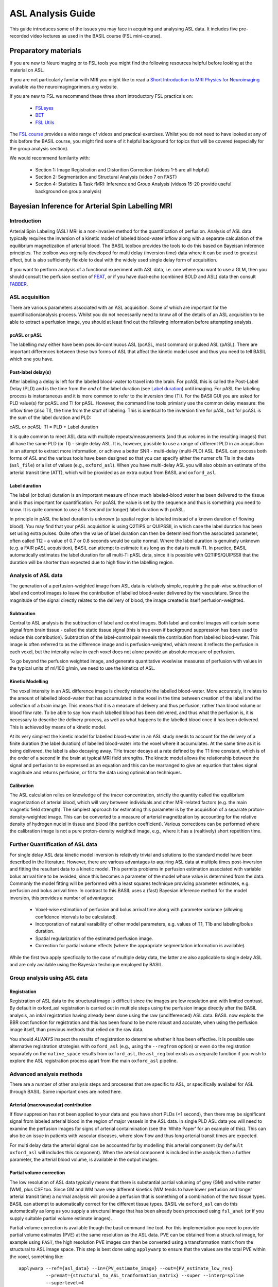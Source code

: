=============================
ASL Analysis Guide
=============================

.. image:: images/basil_perfusion.jpg
   :scale: 100 %
   :alt: BASIL perfusion image
   :align: right

This guide introduces some of the issues you may face in acquiring and
analysing ASL data. It includes five pre-recorded video lectures as used
in the BASIL course (FSL mini-course).

Preparatory materials
=====================

If you are new to Neuroimaging or to FSL tools you might find the
following resources helpful before looking at the material on ASL.

If you are not particularly familar with MRI you might like to
read a `Short Introduction to MRI Physics for Neuroimaging 
<http://www.neuroimagingprimers.org/online-appendices/>`_ 
available via the neuroimagingprimers.org website.

If you are new to FSL we recommend these three short introductory FSL 
practicals on:

  - `FSLeyes <https://www.youtube.com/watch?v=80d9FoqvuGo&list=PLvgasosJnUVku_GE64BfFuftEvh3Y8lHC&index=1>`_
  - `BET <https://www.youtube.com/watch?v=CcjBoqpgACc&index=1&list=PLvgasosJnUVku_GE64BfFuftEvh3Y8lHC>`_
  - `FSL Utils <https://www.youtube.com/watch?v=7Ud6uBuxqXY&list=PLvgasosJnUVku_GE64BfFuftEvh3Y8lHC&index=2>`_

The `FSL course <http://fsl.fmrib.ox.ac.uk/fslcourse/online_materials.html>`_
provides a wide range of videos and practical
exercises. Whilst you do not need to have looked at any of this before
the BASIL course, you might find some of it helpful background for
topics that will be covered (especially for the group analysis
section).

We would recommend familarity with:

 - Section 1: Image Registration and Distorition Correction (videos 1-5
   are all helpful)
 - Section 2: Segmentation and Structural Analysis (video 7 on FAST)
 - Section 4: Statistics & Task fMRI: Inference and Group Analysis (videos
   15-20 provide useful background on group analysis)

Bayesian Inference for Arterial Spin Labelling MRI
==================================================

Introduction
------------

.. raw:: html

    <div style="position: relative; height: 0; overflow: hidden; max-width: 100%; height: auto;">
      <iframe src="https://youtube.com/embed/grSeSiZZ8hE" frameborder="0" width="560" height="315"   allow="accelerometer; autoplay; clipboard-write; encrypted-media; gyroscope; picture-in-picture" allowfullscreen></iframe>
    </div>

Arterial Spin Labeling (ASL) MRI is a non-invasive method for the quantification 
of perfusion. Analysis of ASL data typically requires the inversion of a kinetic 
model of labeled blood-water inflow along with a separate calculation of the equilibrium 
magnetization of arterial blood. The BASIL toolbox provides the tools to do this 
based on Bayeisan inference principles. The toolbox was orginally developed for 
multi delay (inversion time) data where it can be used to greatest effect, but 
is also sufficiently fleixble to deal with the widely used single delay form 
of acquisition.

If you want to 
perform analysis of a functional experiment with ASL data, i.e. one where 
you want to use a GLM, then you should consult the perfusion section of 
`FEAT <https://fsl.fmrib.ox.ac.uk/fsl/fslwiki/FEAT/UserGuide>`_, 
or if you have dual-echo (combined BOLD and ASL) data then consult 
`FABBER <https://fsl.fmrib.ox.ac.uk/fsl/fslwiki/FABBER>`_.

ASL acquisition
---------------

.. raw:: html

    <div  style="position: relative; height: 0; overflow: hidden; max-width: 100%; height: auto;">
      <iframe width="560" height="315" src="https://youtube.com/embed/PpUq7eX8KZA" frameborder="0" allow="accelerometer; autoplay; clipboard-write; encrypted-media; gyroscope; picture-in-picture" allowfullscreen></iframe>
    </div>

There are various parameters associated with an ASL acquisition. Some of which are 
important for the quantification/analysis process. Whilst you do not necessarily need 
to know all of the details of an ASL acquisition to be able to extract a perfusion 
image, you should at least find out the following information before attempting analysis.

pcASL or pASL
~~~~~~~~~~~~~

The labelling may either have been pseudo-continuous ASL (pcASL, most common) or 
pulsed ASL (pASL). There are important differences between these two forms of ASL 
that affect the kinetic model used and thus you need to tell BASIL which one you have.

Post-label delay(s)
~~~~~~~~~~~~~~~~~~~

After labeling a delay is left for the labeled blood-water to travel into the brain. 
For pcASL this is called the Post-Label Delay (PLD) and is the time from the *end* of 
the label duration (see `Label duration`_) until imaging. For pASL the labeling process 
is instantaneous and it is more common to refer to the inversion time (TI). For the 
BASIl GUI you are asked for PLD value(s) for pcASL and TI for pASL. However, the 
command line tools primiarly use the common delay measure: the inflow time (also TI), 
the time from the *start* of labeling. This is identical to the inversion time for pASL, 
but for pcASL is the sum of the label duration and PLD:

cASL or pcASL: TI = PLD + Label duration

It is quite common to meet ASL data with multiple repeats/measurements (and thus volumes 
in the resulting images) that all have the same PLD (or TI) - single delay ASL. It is, 
however, possible to use a range of different PLD in an acquisition in an attempt to 
extract more information, or achieve a better SNR - multi-delay (multi-PLD) ASL. BASIL 
can process both forms of ASL and the various tools have been designed so that you can 
specify either the numer ofs TIs in the data (``asl_file``) or a list of values (e.g., 
``oxford_asl``). When you have multi-delay ASL you will also obtain an estimate of the 
arterial transit time (ATT), which will be provided as an extra output from BASIL and 
``oxford_asl``.

Label duration
~~~~~~~~~~~~~~

The label (or bolus) duration is an important measure of how much labeled-blood water 
has been delivered to the tissue and is thus important for quantification. For pcASL 
the value is set by the sequence and thus is something you need to know. It is quite 
common to use a 1.8 second (or longer) label duration with pcASL.

In principle in pASL the label duration is unknown (a spatial region is labeled instead 
of a known duration of flowing blood). You may find that your pASL acquisition is using 
Q2TIPS or QUIPSSII, in which case the label duration has been set using extra pulses. 
Quite often the value of label duration can then be determined from the associated 
parameter, often called TI2 - a value of 0.7 or 0.8 seconds would be quite normal. 
Where the label duration is genuinely unknown (e.g. a FAIR pASL acquisition), BASIL can 
attempt to estimate it as long as the data is multi-TI. In practice, BASIL automatically 
estimates the label duration for all multi-TI pASL data, since it is possible with 
Q2TIPS/QUIPSSII that the duration will be shorter than expected due to high flow in the 
labelling region.

Analysis of ASL data
--------------------

.. raw:: html

    <div  style="position: relative; height: 0; overflow: hidden; max-width: 100%; height: auto;">
      <iframe width="560" height="315" src="https://youtube.com/embed/baK7XRmmSOk" frameborder="0" allow="accelerometer; autoplay; clipboard-write; encrypted-media; gyroscope; picture-in-picture" allowfullscreen></iframe>
    </div>

The generation of a perfusion-weighted image from ASL data is relatively simple, 
requiring the pair-wise subtraction of label and control images to leave the 
contribution of labelled blood-water delivered by the vasculature. Since the 
magnitude of the signal directly relates to the delivery of blood, the image created 
is itself perfusion-weighted. 

Subtraction
~~~~~~~~~~~

Central to ASL analysis is the subtraction of label and control images. Both label and 
control images will contain some signal from brain tissue - called the static tissue 
signal (this is true even if background suppression has been used to reduce this 
contribution). Subtraction of the label-control pair reveals the contribution from 
labelled blood-water. This image is often referred to as the difference image and is 
perfusion-weighted, which means it reflects the perfusion in each voxel, but the 
intensity value in each voxel does not alone provide an absolute measure of perfusion.

To go beyond the perfusion weighted image, and generate 
quantitative voxelwise measures of perfusion with values in the typical units of 
ml/100 g/min, we need to use the kinetics of ASL.

Kinetic Modelling
~~~~~~~~~~~~~~~~~

The voxel intensity in an ASL difference image is directly related to the labelled 
blood-water. More accurately, it relates to the amount of labelled blood-water that 
has accumulated in the voxel in the time between creation of the label and the 
collection of a brain image. This means that it is a measure of delivery and thus 
perfusion, rather than blood volume or blood flow rate. To be able to say how much 
labelled blood has been delivered, and thus what the perfusion is, it is necessary 
to describe the delivery process, as well as what happens to the labelled blood once 
it has been delivered. This is achieved by means of a kinetic model.

At its very simplest the kinetic model for labelled blood-water in an ASL study 
needs to account for the delivery of a finite duration (the label duration) of 
labelled blood-water into the voxel where it accumulates. At the same time as it 
is being delivered, the label is also decaying away. THe tracer decays at a rate 
defined by the T1 time constant, which is of the order of a second in the brain at 
typical MRI field strengths. The kinetic model allows the relationship between the 
signal and perfusion to be expressed as an equation and this can be rearranged to 
give an equation that takes signal magnitude and returns perfusion, or fit to the 
data using optimisation techniques.

Calibration
~~~~~~~~~~~

The ASL calculation relies on knowledge of the tracer concentration, strictly the 
quantity called the equilibrium magnetization of arterial blood, which will vary 
between individuals and other MRI-related factors (e.g. the main magnetic field 
strength). The simplest approach for estimating this parameter is by the acquisition 
of a separate proton-density-weighted image. This can be converted to a measure of 
arterial magnetization by accounting for the relative density of hydrogen nuclei 
in tissue and blood (the partition coefficient). Various corrections can be performed 
where the calibration image is not a pure proton-density weighted image, e.g., where 
it has a (realtively) short repetition time.

Further Quantification of ASL data
----------------------------------

.. raw:: html

    <div  style="position: relative; height: 0; overflow: hidden; max-width: 100%; height: auto;">
      <iframe width="560" height="315" src="https://youtube.com/embed/yC46T4kvJKI" frameborder="0" allow="accelerometer; autoplay; clipboard-write; encrypted-media; gyroscope; picture-in-picture" allowfullscreen></iframe>
    </div>

For single delay ASL data kinetic model inversion is relatively trivial and 
solutions to the standard model have been described in the literature. However,
there are various advantages to aquiring ASL data at multiple times 
post-inversion and fitting the resultant data to a kinetic model. This 
permits problems in perfusion estimation associated with variable bolus arrival 
time to be avoided, since this becomes a parameter of the model whose value is 
determined from the data. Commonly the model fitting will be performed with a 
least squares technique providing parameter estimates, e.g. perfusion and bolus 
arrival time. In contrast to this BASIL uses a (fast) Bayesian inference method 
for the model inversion, this provides a number of advantages:

 - Voxel-wise estimation of perfusion and bolus arrival time along with parameter 
   variance (allowing confidence intervals to be calculated).

 - Incorporation of natural varaibility of other model parameters, e.g. values of T1,
   T1b and labeling/bolus duration.

 - Spatial regularization of the estimated perfusion image.

 - Correction for partial volume effects (where the appropriate segmentation 
   information is available).

While the first two apply specfically to the case of multiple delay data, the latter 
are also applicable to single delay ASL and are only available using the Bayesian 
technique employed by BASIL.

Group analysis using ASL data
-----------------------------

.. raw:: html

    <div  style="position: relative; height: 0; overflow: hidden; max-width: 100%; height: auto;">
      <iframe width="560" height="315" src="https://youtube.com/embed/2zVQ7vYe73k" frameborder="0" allow="accelerometer; autoplay; clipboard-write; encrypted-media; gyroscope; picture-in-picture" allowfullscreen></iframe>
    </div>


Registration
~~~~~~~~~~~~

Registration of ASL data to the structural image is difficult since the images are low 
resolution and with limited contrast. By default in oxford_asl registration is carried 
out in multiple steps using the perfusion image directly after the BASIL analysis, an 
intial registration having already been done using the raw (undifferenced) ASL data. BASIL 
now exploits the BBR cost function for registration and this has been found to be more 
robust and accurate, when using the perfusion image itself, than previous methods that 
relied on the raw data.

You should *ALWAYS* inspect the results of registration to determine whether it has 
been effective. It is possible use alternative registration strategies with ``oxford_asl``
(e.g., using the ``--regfrom`` option) or even do the registration separately on the 
``native_space`` results from ``oxford_asl``, the ``asl_reg`` tool exists as a 
separate function if you wish to explore the ASL registration process apart from the main
``oxford_asl`` pipeline.

Advanced analysis methods
-------------------------

.. raw:: html

    <div  style="position: relative; height: 0; overflow: hidden; max-width: 100%; height: auto;">
      <iframe width="560" height="315" src="https://youtube.com/embed/Pp-jRHpGrOQ" frameborder="0" allow="accelerometer; autoplay; clipboard-write; encrypted-media; gyroscope; picture-in-picture" allowfullscreen></iframe>
    </div>

There are a number of other analysis steps and processes that are specific to ASL, or 
specifically availabel for ASL through BASIL. Some important ones are noted here.

Arterial (macrovascular) contribution
~~~~~~~~~~~~~~~~~~~~~~~~~~~~~~~~~~~~~

If flow suppresion has not been applied to your data and you have short PLDs (<1 second),
then there may be significant signal from labeled arterial blood in the region of major 
vessels in the ASL data. In single PLD ASL data you will need to examine the perfusion 
images for signs of arterial contaimination (see the 'White Paper' for an example of this).
This can also be an issue in patients with vascular diseases, where slow flow and thus 
long arterial transit times are expected.

For multi delay data the arterial signal can be accounted for by modelling this arterial 
component (by ``default oxford_asl`` will includes this component). When the arterial 
component is included in the analysis then a further parameter, the arterial blood volume,
is available in the output images.

Partial volume correction
~~~~~~~~~~~~~~~~~~~~~~~~~

The low resolution of ASL data typically means that there is substantial partial voluming
of grey (GM) and white matter (WM), plus CSF too. Since GM and WM have very different 
kinetics (WM tends to have lower perfusion and longer arterial transit time) a normal 
analysis will provide a perfusion that is something of a combination of the two tissue 
types. BASIL can attempt to automatically correct for the different tissue types. BASIL 
via ``oxford_asl`` can do this automatically as long as you supply a structural image 
that has been already been processed using ``fsl_anat`` (or if you supply suitable 
partial volume estimate images).

Partial volume correction is available though the basil command line tool. For this 
implementation you need to provide partial volume estimates (PVE) at the same resolution 
as the ASL data. PVE can be obtained from a structural image, for example using 
``FAST``, the high resolution PVE images can then be converted using a transformation 
matrix from the structural to ASL image space. This step is best done using ``applywarp``
to ensure that the values are the total PVE within the voxel, something like::

    applywarp --ref={asl_data} --in={PV_estimate_image} --out={PV_estimate_low_res} 
              --premat={structural_to_ASL_tranformation_matrix} --super --interp=spline 
              --superlevel=4

Spatial regularization
~~~~~~~~~~~~~~~~~~~~~~

BASIL can apply a spatial regularisation to the estimated perfusion image and this is 
highly *recommended*. This exploits the fact that neighboring voxels are likely to have 
similar perfusion values, i.e. perfusion variation in the brain is relatively smooth. It 
brings the advantages associated with the more common pre-processing step of spatially 
smoothing the data. However, unlike smoothing the data it correctly preserves the 
non-linear kinetics exploited by the perfusion estimation. It is also adaptive, so that 
in regions where the data does not support the use of smoothing the perfusion image will 
not be smoothed.

T1 values
~~~~~~~~~

T1 values are important to the kinetic model inversion and should be chosen based on the
field strength that data was acquired at, consideration might also need to be taken of 
the subject in which analysis is being carried out. BASIL by deafult takes values for 
3T and assumes for the tissue only a grey matter value, unless partial volume correction 
is applied when separate grey and white matter values are specified. By deafult a separate
value for the T1 of bloos is used unless operating in 'white paper' mode, where the blood
T1 value is also used for the tissue.

Commonly it is assumed that T1 values are fixed across the brain in the quantification. 
However, these value are not absolutely certain and may well vary across the brain and 
between individuals. BASIL can take this into account by inferring on T1 values, you 
should still, however, set sensible expected values. NOTE: maps of T1 produced by this 
process are unlikely to be accurate measures of T1 in the brain - ASL data is not 
suitable for this. The purpose of including T1 the inference is primarily to take 
account of their varaibility when estimating the other parameters. An exception to this 
is QUASAR data (in quasil) where a tissue T1 image is estimated from the saturation 
recovery of the control data (and subsequently applied to the kinetic curve fitting).

ASL variants
------------

Hadamard/Time-encoded ASL
~~~~~~~~~~~~~~~~~~~~~~~~~

This is a form of pcASL where the label ling performed via a series of sub-labels with 
shorter duration. Individual volumes in the ASL acquisition will vary whether for given 
periods during the label duration labeling is actually taking palce or not. This is 
normally done accoridng to a specific sceme that means that adter decoding it is posisble 
to recover multi-PLD data that appears as if it has been collected with a PLD equal to 
the sub-label duration. Even more advanced versions vary the sub-label durations.

It is posisble to directly analyse some forms of TE-ASL directly using BASIL (the 
command line tool). Otherwise, to analyse this data in BASIL you can first perform the 
decoding step to reveal the multi-PLD data. Thereafter this can be used in BASIL (and 
associated tools) treating the data as label-control subtracted and specufying the 
relevant (sub-) label duration and PLDs. Variable label durations are supported in BASIL 
if needed.

QUASAR
~~~~~~

This is a special version of pASL which combines data with and without vascular signal 
suppression. QUASAR can be used to separate signal from tissue and macrovasular 
contamination. It is possible using QUASAR to isolate the macrovascular signal and thus 
estimate an arterial input function, which enables 'model-free' deconvolution. QUASAR 
uses a Look-Locker readout to achieve sampling of different TIs.

Analysis using both 'model-based' and 'model-free' methods are provided in the QUASIL 
tool, a version of BASIL optimised for QUASAR data. 

Turbo-QUASAR
~~~~~~~~~~~~

This is a form of pASL where multiple sub-boluses are created using a series of labelling 
pulses. It is a variant on QUASAR ASL. The total effective bolus duration is the 
summation of the duration each sub-bolus, which is equal to the time between each inversion
time (TI) of the Look-Locker readout under normal circumstances where the flow velocity 
of the arterial blood is about 25cm/s. In conditions where the flow velocity is 
significantly different from this value, an estimation of the flow velocity is needed 
from a separate phase contrast MR data. Subsequently, the effective bolus duration can 
be estimated from the flow velocity information.

To analyse Turbo-QUASAR in BASIL, you can the TOAST command line tool.

Further Reading
===============

To learn more about ASL, acquisition choices, the
principles of analysis and how perfusion images can be used in group
studies you might like to read:

*Introduction to Perfusion Quantification using Arterial Spin
Labelling*, Oxford Neuroimaging Primers, Chappell, MacIntosh & Okell,
Oxford University Press, 2017.

Online examples are availble to go with this primer using the BASIL
tools. These can be found on the Oxford Neuroimaging Primers
website: http://www.neuroimagingprimers.org

The following book reamins a good introduction to functional imaging
including perfusion using ASL:

*Introduction to Functional Magnetic Resonance Imaging: principles and
Techniques*. Buxton, Cambridge University Press, 2009.

